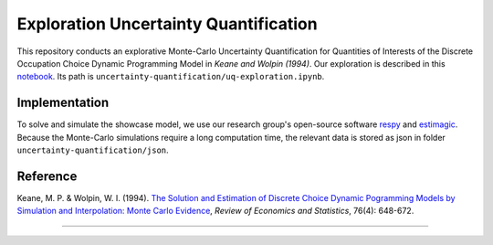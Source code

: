**************************************
Exploration Uncertainty Quantification
**************************************

This repository conducts an explorative Monte-Carlo Uncertainty Quantification for 
Quantities of Interests of the Discrete Occupation Choice Dynamic Programming Model
in *Keane and Wolpin (1994)*. Our exploration is described in this `notebook <https://github.com/OpenSourceEconomics/numerical-toolbox-uncertainty-quantification/blob/master/uncertainty-quantification/uq-exploration.ipynb>`_. Its path is ``uncertainty-quantification/uq-exploration.ipynb``.

.. image:: https://github.com/jupyter/design/blob/master/logos/Badges/nbviewer_badge.svg
     :target: https://nbviewer.jupyter.org/github/OpenSourceEconomics/numerical-toolbox-uncertainty-quantification/blob/master/uncertainty-quantification/uq-exploration.ipynb
     
.. image:: https://static.mybinder.org/badge_logo.svg
     :target: https://mybinder.org/v2/gh/OpenSourceEconomics/numerical-toolbox-uncertainty-quantification/master?filepath=https%3A%2F%2Fgithub.com%2FOpenSourceEconomics%2Fnumerical-toolbox-uncertainty-quantification%2Fblob%2Fmaster%2Funcertainty-quantification%2Fuq-exploration.ipynb


Implementation
##############

To solve and simulate the showcase model, we use our research group's open-source software `respy <https://github.com/OpenSourceEconomics/respy>`_ and `estimagic <https://github.com/OpenSourceEconomics/estimagic>`_.
Because the Monte-Carlo simulations require a long computation time, the relevant data
is stored as json in folder ``uncertainty-quantification/json``.


Reference
#########

Keane, M. P. & Wolpin, W. I. (1994). `The Solution and Estimation of 
Discrete Choice Dynamic Pogramming Models by Simulation and Interpolation: Monte Carlo
Evidence <http://research.economics.unsw.edu.au/mkeane/Solution_Estimation_DP.pdf>`_, 
*Review of Economics and Statistics*, 76(4): 648-672.

----------------------------------------------------------------------------------------

.. image:: https://travis-ci.org/OpenSourceEconomics/numerical-toolbox-uncertainty-quantification.svg?branch=master
    :target: https://travis-ci.org/OpenSourceEconomics/numerical-toolbox-uncertainty-quantification

.. image:: https://img.shields.io/badge/code%20style-black-000000.svg
    :target: https://github.com/python/black

.. image:: https://img.shields.io/badge/License-MIT-blue.svg
     :target: https://github.com/OpenSourceEconomics/numerical-toolbox-uncertainty-quantification/blob/master/LICENSE


